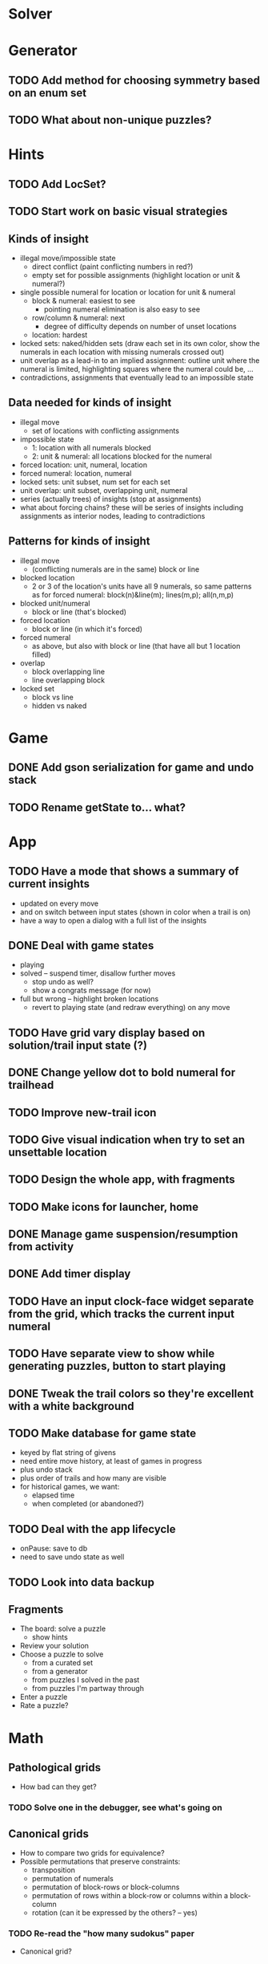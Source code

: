 * Solver

* Generator
** TODO Add method for choosing symmetry based on an enum set
** TODO What about non-unique puzzles?

* Hints
** TODO Add LocSet?
** TODO Start work on basic visual strategies

** Kinds of insight
   - illegal move/impossible state
     - direct conflict (paint conflicting numbers in red?)
     - empty set for possible assignments (highlight location or unit & numeral?)
   - single possible numeral for location or location for unit & numeral
     - block & numeral: easiest to see
       - pointing numeral elimination is also easy to see
     - row/column & numeral: next
       - degree of difficulty depends on number of unset locations
     - location: hardest
   - locked sets: naked/hidden sets (draw each set in its own color, show the
     numerals in each location with missing numerals crossed out)
   - unit overlap as a lead-in to an implied assignment: outline unit where the
     numeral is limited, highlighting squares where the numeral could be, ...
   - contradictions, assignments that eventually lead to an impossible state

** Data needed for kinds of insight
   - illegal move
     - set of locations with conflicting assignments
   - impossible state
     - 1: location with all numerals blocked
     - 2: unit & numeral: all locations blocked for the numeral
   - forced location: unit, numeral, location
   - forced numeral: location, numeral
   - locked sets: unit subset, num set for each set
   - unit overlap: unit subset, overlapping unit, numeral
   - series (actually trees) of insights (stop at assignments)
   - what about forcing chains?  these will be series of insights including
     assignments as interior nodes, leading to contradictions

** Patterns for kinds of insight
   - illegal move
     - (conflicting numerals are in the same) block or line
   - blocked location
     - 2 or 3 of the location's units have all 9 numerals, so same patterns as
       for forced numeral: block(n)&line(m); lines(m,p); all(n,m,p)
   - blocked unit/numeral
     - block or line (that's blocked)
   - forced location
     - block or line (in which it's forced)
   - forced numeral
     - as above, but also with block or line (that have all but 1 location
       filled)
   - overlap
     - block overlapping line
     - line overlapping block
   - locked set
     - block vs line
     - hidden vs naked

* Game
** DONE Add gson serialization for game and undo stack
** TODO Rename getState to... what?

* App
** TODO Have a mode that shows a summary of current insights
   - updated on every move
   - and on switch between input states (shown in color when a trail is on)
   - have a way to open a dialog with a full list of the insights
** DONE Deal with game states
   - playing
   - solved -- suspend timer, disallow further moves
     - stop undo as well?
     - show a congrats message (for now)
   - full but wrong -- highlight broken locations
     - revert to playing state (and redraw everything) on any move
** TODO Have grid vary display based on solution/trail input state (?)
** DONE Change yellow dot to bold numeral for trailhead
** TODO Improve new-trail icon
** TODO Give visual indication when try to set an unsettable location
** TODO Design the whole app, with fragments
** TODO Make icons for launcher, home
** DONE Manage game suspension/resumption from activity
** DONE Add timer display
** TODO Have an input clock-face widget separate from the grid, which tracks the current input numeral
** TODO Have separate view to show while generating puzzles, button to start playing
** DONE Tweak the trail colors so they're excellent with a white background
** TODO Make database for game state
   - keyed by flat string of givens
   - need entire move history, at least of games in progress
   - plus undo stack
   - plus order of trails and how many are visible
   - for historical games, we want:
     - elapsed time
     - when completed (or abandoned?)
** TODO Deal with the app lifecycle
   - onPause: save to db
   - need to save undo state as well
** TODO Look into data backup

** Fragments
   - The board: solve a puzzle
     - show hints
   - Review your solution
   - Choose a puzzle to solve
     - from a curated set
     - from a generator
     - from puzzles I solved in the past
     - from puzzles I'm partway through
   - Enter a puzzle
   - Rate a puzzle?


* Math
** Pathological grids
   - How bad can they get?
*** TODO Solve one in the debugger, see what's going on

** Canonical grids
   - How to compare two grids for equivalence?
   - Possible permutations that preserve constraints:
     - transposition
     - permutation of numerals
     - permutation of block-rows or block-columns
     - permutation of rows within a block-row or columns within a block-column
     - rotation (can it be expressed by the others? -- yes)
*** TODO Re-read the "how many sudokus" paper
    - Canonical grid?
